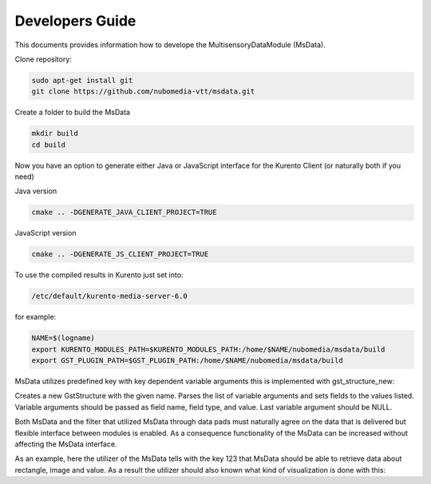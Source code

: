 %%%%%%%%%%%%%%%%
Developers Guide
%%%%%%%%%%%%%%%%

This documents provides information how to develope the MultisensoryDataModule (MsData).

Clone repository:

.. code:: bash

    sudo apt-get install git
    git clone https://github.com/nubomedia-vtt/msdata.git

Create a folder to build the MsData

.. code:: bash

    mkdir build
    cd build

Now you have an option to generate either Java or JavaScript interface
for the Kurento Client (or naturally both if you need)

Java version

.. code:: bash

    cmake .. -DGENERATE_JAVA_CLIENT_PROJECT=TRUE

JavaScript version

.. code:: bash

    cmake .. -DGENERATE_JS_CLIENT_PROJECT=TRUE

To use the compiled results in Kurento just set into:

.. code:: bash

    /etc/default/kurento-media-server-6.0

for example:

.. code:: bash

    NAME=$(logname)
    export KURENTO_MODULES_PATH=$KURENTO_MODULES_PATH:/home/$NAME/nubomedia/msdata/build
    export GST_PLUGIN_PATH=$GST_PLUGIN_PATH:/home/$NAME/nubomedia/msdata/build


MsData utilizes predefined key with key dependent variable arguments this is implemented with gst_structure_new:

.. code:: bash
	  gst_structure_new ()
	  GstStructure *
	  gst_structure_new (const gchar *name,
                   const gchar *firstfield,
                   ...);
	  
Creates a new GstStructure with the given name. Parses the list of variable arguments and sets fields to the values listed. Variable arguments should be passed as field name, field type, and value. Last variable argument should be NULL.

Both MsData and the filter that utilized MsData through data pads must naturally agree on the data that is delivered  but flexible interface between modules is enabled. As a consequence functionality of the MsData can be increased without affecting the MsData interface.


As an example, here the utilizer of the MsData tells with the key 123 
that MsData should be able to retrieve data about rectangle, image and value.
As a result the utilizer should also known what kind of visualization is done with this:

.. code:: bash
	  GstStructure *result = gst_structure_new ("msdata", "key", G_TYPE_UINT, (guint) (123), "x", G_TYPE_UINT, (guint) (r->x * resize_factor), "y", G_TYPE_UINT, (guint) (r->y * resize_factor), "width", G_TYPE_UINT, (guint) (r->width * resize_factor), "height", G_TYPE_UINT, (guint) (r->height * resize_factor), "b", G_TYPE_UINT, (guint) (255), "g", G_TYPE_UINT, (guint) (0), "r", G_TYPE_UINT, (guint) (255), "d", G_TYPE_UINT, (guint) (getMillisecondsTime()), "overlay", G_TYPE_STRING, overlay.c_str(), NULL);
